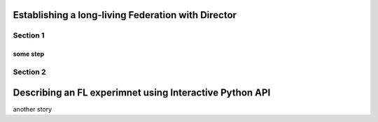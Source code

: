 .. # Copyright (C) 2020 Intel Corporation
.. # Licensed subject to the terms of the separately executed evaluation license agreement between Intel Corporation and you.

.. _director_workflow:

************
Establishing a long-living Federation with Director
************

Section 1
#############

some step
==================

Section 2
#############

************
Describing an FL experimnet using Interactive Python API
************

another story
